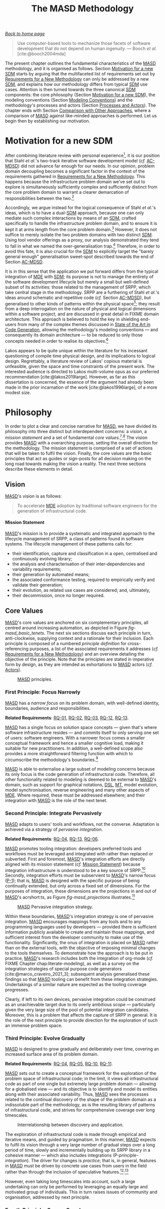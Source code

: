 :properties:
:id: EE673330-E634-3294-54E3-BBE3A4D741BE
:roam_aliases: MASD
:end:
#+title: The MASD Methodology
#+author: Marco Craveiro <marco.craveiro@gmail.com>
#+email: marco.craveiro@gmail.com
#+options: toc:nil date:nil <:nil c:nil todo:nil H:7 ^:{}
#+options: <:nil c:nil todo:nil ^:nil d:nil date:nil author:nil toc:nil html-postamble:nil <:nil H:7 ^:{}
#+cite_export: csl
#+bibliography: ../bibliography.bib

/[[id:11F938FF-2A01-4424-DBE3-16527251E747][Back to home page]]/

#+begin_quote
Use computer-based tools to mechanize those facets of software development that
do not depend on human ingenuity. --- Booch /et al./ [cite:@booch2004mda]
#+end_quote

The present chapter outlines the fundamental characteristics of the [[id:EE673330-E634-3294-54E3-BBE3A4D741BE][MASD]]
methodology, and it is organised as follows. Section [[id:94FA9BC7-AEF5-C874-8CFB-D9A399B03280][Motivation for a new SDM]]
starts by arguing that the multifaceted list of requirements set out by
[[id:8EFC0922-AD38-9514-538B-88C0EF9F730E][Requirements for a New Methodology]] can only be addressed by a new [[id:8E4D171C-1FAE-FA74-0EA3-97F1125B8A2A][SDM]], and
explains how our methodology differs from typical [[id:8E4D171C-1FAE-FA74-0EA3-97F1125B8A2A][SDM]] use cases. Attention is
then turned towards the three canonical [[id:8E4D171C-1FAE-FA74-0EA3-97F1125B8A2A][SDM]] components: the core philosophy
(Section [[id:94FA9BC7-AEF5-C874-8CFB-D9A399B03280][Motivation for a new SDM]]), the modeling conventions (Section [[id:B5C091AD-227A-3E94-A9A3-244E64051FD4][Modeling
Conventions]]) and the methodology's processes and actors (Section [[id:2B373291-9FD5-FAA4-B193-55507FBFCB2E][Processes and
Actors]]). The chapter ends with Section [[id:7AD836E7-CD20-4FD4-6E6B-5C14771A7988][Comparison with Other Approaches]], where a
comparison of [[id:EE673330-E634-3294-54E3-BBE3A4D741BE][MASD]] against like-minded approaches is performed. Let us begin
then by establishing our motivation.

* Motivation for a new SDM
  :properties:
  :id: 94FA9BC7-AEF5-C874-8CFB-D9A399B03280
  :custom_id: ID-94FA9BC7-AEF5-C874-8CFB-D9A399B03280
  :end:

After combining literature review with personal experience[fn:sdm_analysis], it
is our position that Stahl /et al./'s two-track iterative software development
model (/cf./ [[id:AA611197-6A81-98B4-771B-3ADD903003B9][AC-MDSD]]) did not advance far enough for our needs. In our opinion,
problem domain decoupling becomes a significant factor in the context of the
requirements gathered in [[id:8EFC0922-AD38-9514-538B-88C0EF9F730E][Requirements for a New Methodology]]. This happens
because the infrastructure problem domain we've set out to explore is
simultaneously sufficiently complex and sufficiently distinct from the core
problem domain to warrant a clearer demarcation of responsibilities between the
two.[fn:acmdsd_requirements]

[fn:sdm_analysis] The traditional notion of an [[id:8E4D171C-1FAE-FA74-0EA3-97F1125B8A2A][SDM]] was examined in
[cite:@marco_craveiro_2021_2] (Chapter 5), as well as its integration with
model-driven approaches. [cite:@marco_craveiro_2021_1] covers our personal
experiences.

[fn:acmdsd_requirements] /n.b./, we are not attempting to make a general
argument about [[id:AA611197-6A81-98B4-771B-3ADD903003B9][AC-MDSD]]; instead, the discussion is restricted to an application
of [[id:AA611197-6A81-98B4-771B-3ADD903003B9][AC-MDSD]] that targets our specific requirements (/cf./ [[id:8EFC0922-AD38-9514-538B-88C0EF9F730E][Requirements for a New
Methodology]]). Simpler uses need not share this level of complexity, and for
those, this analysis would not be relevant.


Accordingly, we argue instead for the logical consequence of Stahl /et al./'s
ideas, which is to have a dual-[[id:8E4D171C-1FAE-FA74-0EA3-97F1125B8A2A][SDM]] approach, because one can only mediate such
complex interactions by means of an [[id:8E4D171C-1FAE-FA74-0EA3-97F1125B8A2A][SDM]], crafted specifically to handle the
infrastructure problem domain, and to ensure it is kept it at arms length from
the core problem domain.[fn:interactions] However, it does not suffice to merely
isolate the two problem domains with two distinct [[id:8E4D171C-1FAE-FA74-0EA3-97F1125B8A2A][SDM]]. Using tool vendor
offerings as a proxy, our analysis demonstrated they tend to fall in what we
named the over-generalisation trap.[fn:requirements_proxy] Therefore, in order
to avoid this fate, it is also crucial for the [[id:8E4D171C-1FAE-FA74-0EA3-97F1125B8A2A][SDM]] to explicitly target the
"barely general enough" generalisation sweet-spot described towards the end of
Section [[id:AA611197-6A81-98B4-771B-3ADD903003B9][AC-MDSD]].


[fn:interactions] For details of the complex interactions alluded to here,
please see [cite:@marco_craveiro_2021_2] (p. 46-47).

[fn:requirements_proxy] [[id:C29C6088-B396-A404-9183-09FE5AD2D105][MDE]] vendor tooling is deemed to be a good proxy
for the level of complexity of our requirements because they target a
generalised problem domain, in the same fashion as we intend to tackle the
infrastructure problem domain.


It is in this sense that the application we put forward differs from the typical
integration of [[id:C29C6088-B396-A404-9183-09FE5AD2D105][MDE]] with [[id:8E4D171C-1FAE-FA74-0EA3-97F1125B8A2A][SDM]]; its purpose is not to manage the entirety of the
software development lifecycle but merely a small but well-defined subset of its
activities: those related to the management of SRPP, which take central stage in
the methodology. SRPP are a furthering of Stahl /et al./'s ideas around
schematic and repetitive code (/cf./ Section [[id:AA611197-6A81-98B4-771B-3ADD903003B9][AC-MDSD]]), but generalised to other
kinds of patterns within the physical space[fn:lakos_definitions]; they result
from a deep interrogation on the nature of physical and logical dimensions
within a software project, and are discussed in great detail in FIXME domain
architecture. This approach is believed to hold the key in shielding end-users
from many of the complex themes discussed in [[id:6EBDB35D-8892-8964-6D03-393E013B74BA][State of the Art in Code
Generation]], allowing the methodology's modeling conventions --- and consequently
its domain architecture --- to be reduced to only those concepts needed in order
to realise its objectives.[fn:uml_physical]

[fn:lakos_definitions] [[id:EE673330-E634-3294-54E3-BBE3A4D741BE][MASD]] employs the terms /physical/ and /logical/ in the
same manner as put forward by Lakos in his systematic study of development
artefacts in a software system. He states (/emphasis ours/):

#+begin_quote
Developing successful software on a large scale demands a thorough understanding
of two distinct but highly interrelated aspects of design: /logical/ design and
/physical/ design. Logical design, as we will use the term, address all
/functional/ aspects of the software we develop. [...] Physical design [...]
addresses issues surrounding the placement of logical entities, such as classes
and functions, into physical ones, such as files and libraries. /All design has
a physical aspect/. That is because all of the source code that makes up a
typical C++ program resides in files, which are physical. [cite:@lakos2019large]
(p. 44)
#+end_quote

Lakos appears to be quite unique within the literature for his incessant
questioning of compile time physical design, and its implications to logical
design. Regrettably, a literature review of Lakos' copious material is
unfeasible, given the space and time constraints of the present work. The
interested audience is directed to Lakos multi-volume opus as our preferred
recommendation [cite:@lakos2019large]. However, as far as this dissertation is
concerned, the essence of the argument had already been made in the prior
incarnation of the work [cite:@lakos1996large], of a more modest size.

[fn:uml_physical] It may be argued that the UML has long had provisions for a
physical view, distinct from the logical view --- /e.g./,
[cite:@stevens1999using] (p. 155), [cite:@booch1999UserGuide] (p. 343).
Nonetheless, in stark contrast to our intentions, the physical view has often
been relegated to deployment as well as runtime concerns, whereas our focus is
on compile-time artefacts. This disconnect forced [[id:EE673330-E634-3294-54E3-BBE3A4D741BE][MASD]] to turn its gaze towards
Lakos.

The endeavour can now be summarised in a more concrete fashion. [[id:EE673330-E634-3294-54E3-BBE3A4D741BE][MASD]] is a new
[[id:8E4D171C-1FAE-FA74-0EA3-97F1125B8A2A][SDM]] designed to aid in the engineering of software systems by fulfilling the
requirements previously gathered in [[id:8EFC0922-AD38-9514-538B-88C0EF9F730E][Requirements for a New Methodology]]. An [[id:8E4D171C-1FAE-FA74-0EA3-97F1125B8A2A][SDM]]
is needed in order to orchestrate the many complex moving parts into an
organised form of collaboration towards a common, well-established goal. [[id:EE673330-E634-3294-54E3-BBE3A4D741BE][MASD]]
makes use of a well-defined subset of [[id:C29C6088-B396-A404-9183-09FE5AD2D105][MDE]] techniques, and applies them to the
problem domain of infrastructure, striving to attain an adequate level of
generalisation. Significantly, [[id:EE673330-E634-3294-54E3-BBE3A4D741BE][MASD]] has not been designed as a replacement for
the application of [[id:C29C6088-B396-A404-9183-09FE5AD2D105][MDE]] to the core problem domain, but as a complementary
approach with which it can be integrated.

We shall now build upon this motivational framework, and tackle the
philosophical considerations that underpin the methodology.

* Philosophy
  :properties:
  :id: 56A7B12E-71BF-9DC4-A3C3-4CE0E18D468B
  :custom_id: ID-56A7B12E-71BF-9DC4-A3C3-4CE0E18D468B
  :end:

In order to plot a clear and concise narrative for [[id:EE673330-E634-3294-54E3-BBE3A4D741BE][MASD]], we have divided its
philosophy into three distinct but interdependent concerns: a /vision/, a
/mission statement/ and a set of fundamental /core
values/.[fn:vision_literature]^{,}[fn:vision_importance] The vision provides
[[id:EE673330-E634-3294-54E3-BBE3A4D741BE][MASD]] with a overarching purpose, setting the overall direction for the
methodology. The mission statement is comprised of a set of actions that will be
taken to fulfil the vision. Finally, the core values are the basic principles
that act as guides or sign-posts for all decision making on the long road
towards making the vision a reality. The next three sections describe these
elements in detail.

[fn:vision_literature] A literature review on vision and mission statements is
deemed to be beyond the scope of the present work. The interested reader is
directed to Stallworth Williams [cite:@stallworth2008mission] for an accessible
treatment.

[fn:vision_importance] In our opinion, setting out a clear vision and mission
statement for [[id:EE673330-E634-3294-54E3-BBE3A4D741BE][MASD]] is crucial due to the deficit in clarity that surrounds [[id:C29C6088-B396-A404-9183-09FE5AD2D105][MDE]]'s
variants [cite:@marco_craveiro_2021_2] (p. 10).


** Vision
   :properties:
   :id: 09B63698-B090-93D4-A32B-D29EA60861BA
   :custom_id: ID-09B63698-B090-93D4-A32B-D29EA60861BA
   :end:

[[id:EE673330-E634-3294-54E3-BBE3A4D741BE][MASD]]'s vision is as follows:

#+begin_quote
To accelerate [[id:C29C6088-B396-A404-9183-09FE5AD2D105][MDE]] adoption by traditional software engineers for the generation
of infrastructural code.
#+end_quote

**** Mission Statement
     :properties:
     :id: AD972FDE-5EFA-BE64-78DB-A9E6888B2494
     :custom_id: ID-AD972FDE-5EFA-BE64-78DB-A9E6888B2494
     :end:

[[id:EE673330-E634-3294-54E3-BBE3A4D741BE][MASD]]'s mission is to provide a systematic and integrated approach to the
lifecycle management of SRPP, a class of patterns found in software systems. The
lifecycle management of these patterns calls for:

- their identification, capture and classification in a open, centralised and
  continuously evolving library;
- the analysis and characterisation of their inter-dependencies and variability
  requirements;
- their generation by automated means;
- the associated conformance testing, required to empirically verify and
  validate their generation;
- their evolution, as related use cases are considered; and, ultimately,
- their decommission, once no longer required.

** Core Values
   :properties:
   :id: 931D0476-B804-BD84-B36B-D77173D60239
   :custom_id: ID-931D0476-B804-BD84-B36B-D77173D60239
   :end:

[[id:EE673330-E634-3294-54E3-BBE3A4D741BE][MASD]]'s core values are anchored on six complementary principles, all centred
around increasing automation, as depicted in Figure [[fig-masd_basic_tenets]]. The
next six sections discuss each principle in turn, anti-clockwise, supplying
context and a rationale for their inclusion. Each principle is composed of a
numbered /principle definition/ for cross-referencing purposes, a list of the
associated requirements it addresses (/cf./ [[id:8EFC0922-AD38-9514-538B-88C0EF9F730E][Requirements for a New Methodology]])
and an overview detailing the objective of the principle. Note that the
principles are stated in imperative form by design, as they are intended as
exhortations to [[id:EE673330-E634-3294-54E3-BBE3A4D741BE][MASD]] actors (/cf./ [[id:E49032A0-B932-6BB4-AFA3-AD53670C76B0][Actors]]).

#+caption: [[id:EE673330-E634-3294-54E3-BBE3A4D741BE][MASD]] principles.
#+name: fig-masd_basic_tenets
#+attr_latex: :scale 0.35
[[../assets/images/masd_basic_tenets_new.png]]

*** First Principle: Focus Narrowly
    :properties:
    :id: 4A4A244E-438B-F714-CF83-B969F0F987E5
    :custom_id: ID-4A4A244E-438B-F714-CF83-B969F0F987E5
    :roam_aliases: P-1
    :end:

#+name: principle-narrow
#+begin_principle
[[id:EE673330-E634-3294-54E3-BBE3A4D741BE][MASD]] has a /narrow focus/ on its problem domain, with well-defined identity,
boundaries, audience and responsibilities.

*Related Requirements*: [[id:570228FD-A3D0-5C24-350B-651EC203990A][RQ-01]], [[id:7B9439C4-DF6D-15D4-9F23-483CFA520E1C][RQ-02]], [[id:F328F253-223B-45E4-604B-97A93F54DFD3][RQ-03]], [[id:DF8F82C6-36A4-E044-7223-9C701F610F7B][RQ-12]], [[id:5F450D39-B621-A904-816B-7C0B403F8BF8][RQ-13]].
#+end_principle

[[id:EE673330-E634-3294-54E3-BBE3A4D741BE][MASD]] has a single focus on solution space concepts --- given that's
where software infrastructure resides --- and commits itself to only serving one
set of users: software engineers. With a narrower focus comes a smaller
conceptual framework and hence a smaller cognitive load, making it suitable for
new practitioners. In addition, a well-defined scope also provides a more
straightforward filtering function with which to circumscribe the methodology's
boundaries.[fn:special_purpose]

[fn:special_purpose] Besides the lessons learned from [[id:C29C6088-B396-A404-9183-09FE5AD2D105][MDE]], [[id:EE673330-E634-3294-54E3-BBE3A4D741BE][MASD]]'s narrow focus
is also a product of our research into special purpose code generators
[cite:@marco_craveiro_2021_3] (Section 3.1), as well as the incredibly
insightful comments by Clark and Muller regarding the industry's search for a
"shrink-wrapped black-box process" that hides its [[id:C29C6088-B396-A404-9183-09FE5AD2D105][MDE]] internals
[cite:@clark2012exploiting] (/cf./ [[id:0A799746-01F2-8C94-DB6B-68ABEFB4B205][Technical Factors]])


[[id:EE673330-E634-3294-54E3-BBE3A4D741BE][MASD]] is able to externalise a large subset of modeling concerns because its only
focus is the code generation of infrastructural code. Therefore, all other
functionality related to modeling is deemed to be external to [[id:EE673330-E634-3294-54E3-BBE3A4D741BE][MASD]]'s domain,
such as support for graphical notations, [[id:1D15099E-7294-6724-3343-A6C71CB05BF9][DSL]], [[id:707BD590-1E59-56B4-D333-33525E43A78A][MT]], model evolution, model
synchronisation, reverse engineering and many other aspects of [[id:C29C6088-B396-A404-9183-09FE5AD2D105][MDE]]. Where
required, these must be addressed elsewhere; and their integration with [[id:EE673330-E634-3294-54E3-BBE3A4D741BE][MASD]] is
the role of the next tenet.

*** Second Principle: Integrate Pervasively
    :properties:
    :id: F1FAD624-B7B7-1384-CA8B-FB203FB8B468
    :custom_id: ID-F1FAD624-B7B7-1384-CA8B-FB203FB8B468
    :roam_aliases: P-2
    :end:

#+name: principle-integration
#+begin_principle
[[id:EE673330-E634-3294-54E3-BBE3A4D741BE][MASD]] adapts to users' tools and workflows, not the converse. Adaptation is
achieved via a strategy of /pervasive integration/.

*Related Requirements*: [[id:BF919862-66B8-9564-BD2B-50267AB69D7C][RQ-04]], [[id:5F450D39-B621-A904-816B-7C0B403F8BF8][RQ-13]], [[id:1EC48874-83C9-B274-D403-3948B18D8E13][RQ-06]].
#+end_principle

[[id:EE673330-E634-3294-54E3-BBE3A4D741BE][MASD]] promotes tooling integration: developers preferred tools and workflows must
be leveraged and integrated with rather than replaced or subverted. First and
foremost, [[id:EE673330-E634-3294-54E3-BBE3A4D741BE][MASD]]'s integration efforts are directly aligned with its mission
statement (/cf./ [[id:AD972FDE-5EFA-BE64-78DB-A9E6888B2494][Mission Statement]]) because integration infrastructure is
understood to be a key source of SRPP.[fn:belief_justification] Secondly,
integration efforts must be subservient to [[id:EE673330-E634-3294-54E3-BBE3A4D741BE][MASD]]'s narrow focus ([[id:4A4A244E-438B-F714-CF83-B969F0F987E5][P-1]]); that is,
[[id:EE673330-E634-3294-54E3-BBE3A4D741BE][MASD]] is designed with the specific purpose of being continually extended, but
only across a fixed set of dimensions. For the purposes of integration, these
dimensions are the projections in and out of [[id:EE673330-E634-3294-54E3-BBE3A4D741BE][MASD]]'s acrshort:ts, as Figure
[[fig-masd_projections]] illustrates.[fn:projection_ts]

[fn:belief_justification] In other words, much of the machinery required for
integration is believed to be schematic and repetitive in nature. This belief is
justified empirically via the author's two decades of industrial software
development, as well as the experiences in [[id:C29C6088-B396-A404-9183-09FE5AD2D105][MDE]] application
[cite:@marco_craveiro_2021_2].

[fn:projection_ts] See Chapter 4 of [cite:@marco_craveiro_2021_2] (p. 31) for
details on acrfullpl:ts and associated projections.


#+caption: [[id:EE673330-E634-3294-54E3-BBE3A4D741BE][MASD]] Pervasive integration strategy.
#+name: fig-masd_projections
#+attr_latex: :scale 0.3
[[../assets/images/masd_projections.png]]

Within these boundaries, [[id:EE673330-E634-3294-54E3-BBE3A4D741BE][MASD]]'s integration strategy is one of pervasive
integration. [[id:EE673330-E634-3294-54E3-BBE3A4D741BE][MASD]] encourages mappings from any tools and to any programming
languages used by developers --- provided there is sufficient information
publicly available to create and maintain those mappings, and sufficient
interest from the developer community to make use of the functionality.
Significantly, the onus of integration is placed on [[id:EE673330-E634-3294-54E3-BBE3A4D741BE][MASD]] rather than on the
external tools, with the objective of imposing minimal changes to the tools
themselves. To demonstrate how the approach is to be put in practice, [[id:EE673330-E634-3294-54E3-BBE3A4D741BE][MASD]]'s
research includes both the integration of org-mode (/cf./ FIXME Chapter
chap:literate-modeling), as well as a survey on the integration strategies of
special purpose code generators [cite:@marco_craveiro_2021_3]; subsequent
analysis generalised these findings so that [[id:EE673330-E634-3294-54E3-BBE3A4D741BE][MASD]] tooling can benefit from these
integration strategies. Undertakings of a similar nature are expected as the
tooling coverage progresses.

Clearly, if left to its own devices, pervasive integration could be construed as
an unachievable target due to its overly ambitious scope --- particularly given
the very large size of the pool of potential integration candidates. Moreover,
this is a problem that affects the capture of SRPP in general. It is the role of
the next principle to provide direction for the exploration of such an immense
problem space.

*** Third Principle: Evolve Gradually
    :properties:
    :id: E07F2FE3-047F-B294-009B-83E9B5C6F124
    :custom_id: ID-E07F2FE3-047F-B294-009B-83E9B5C6F124
    :roam_aliases: P-3
    :end:

#+name: principle-gradual
#+begin_principle
[[id:EE673330-E634-3294-54E3-BBE3A4D741BE][MASD]] is designed to grow gradually and deliberately over time, covering
an increased surface area of its problem domain.

*Related Requirements*: [[id:BF919862-66B8-9564-BD2B-50267AB69D7C][RQ-04]], [[id:A338D17B-F00B-0124-CE9B-AE2E8E693804][RQ-05]], [[id:CE3A551A-4CE1-CE84-6993-CC580A970F2F][RQ-10]], [[id:4676F4D9-3DD0-DCE4-1DDB-07C632D440FF][RQ-11]].
#+end_principle

[[id:EE673330-E634-3294-54E3-BBE3A4D741BE][MASD]] sets out to create a conceptual framework for the exploration of the
problem space of infrastructural code; in the limit, it views all
infrastructural code as part of one single but extremely large problem domain
--- allowing for a globalised view --- and its objective is to identify and
model its entities along with their associated variability. Thus, [[id:EE673330-E634-3294-54E3-BBE3A4D741BE][MASD]] sees the
processes related to the continual discovery of the shape of the problem domain
as a indissoluble part of the methodology, as is the resulting library of
patterns of infrastructural code, and strives for comprehensive coverage over
long timescales.

#+caption: Interrelationship between discovery and application.
#+name: fig-masd_application_development
#+attr_latex: :scale 0.4
[[../assets/images/masd_application_development.png]]

The exploration of infrastructural code is made through empirical and iterative
means, and guided by pragmatism. In this manner, [[id:EE673330-E634-3294-54E3-BBE3A4D741BE][MASD]] expects to fulfil its
vision through a very large number of gradual steps over a long period of time,
slowly and incrementally building up its SRPP library in a cohesive
manner --- which also includes integrations (P-[[principle-integration]]). The
driver for changes is /practice/; that is, in general, features in [[id:EE673330-E634-3294-54E3-BBE3A4D741BE][MASD]] must be
driven by concrete use cases from users in the field rather than through the
inclusion of speculative
features.[fn:masd-reference-implementation]^{,}[fn:too-many-features]

[fn:masd-reference-implementation] Nonetheless, there is a significant caveat:
[[id:EE673330-E634-3294-54E3-BBE3A4D741BE][MASD]]'s reference implementation is a key end-user of the methodology, meaning
that features will be specifically added for this purpose, even if they have no
external use cases.

[fn:too-many-features] [[id:3310548C-2A30-0FA4-71F3-6E31EB98D498][The State of MDE Adoption]] alluded to the challenges posed
by making "too many" features available to end users. For a more specific
example of the dangers in adding speculative features to [[id:C29C6088-B396-A404-9183-09FE5AD2D105][MDE]] tooling, see our
own experience report [cite:@marco_craveiro_2021_1] (Section 6.3).


However, even taking long timescales into account, such a large undertaking can
only be performed by leveraging an equally large and motivated group of
individuals. This in turn raises issues of community and organisation, addressed
by next principle.

*** Fourth Principle: Govern Openly
    :properties:
    :id: 6913901E-B345-2334-8B8B-7802BE1265C8
    :custom_id: ID-6913901E-B345-2334-8B8B-7802BE1265C8
    :roam_aliases: P-4
    :end:

#+name: principle-governance
#+begin_principle
[[id:EE673330-E634-3294-54E3-BBE3A4D741BE][MASD]] promotes an open governance model because a thriving community is a
necessary condition to fulfil its vision.

*Related Requirements*: [[id:A338D17B-F00B-0124-CE9B-AE2E8E693804][RQ-05]], [[id:9989CB52-6283-1E04-BBDB-B53D57DBDD44][RQ-07]], [[id:0B2736E7-8886-4974-3D43-98C66612DF73][RQ-14]].
#+end_principle

Whilst all work on [[id:EE673330-E634-3294-54E3-BBE3A4D741BE][MASD]] thus far was performed by the dissertation's author,
careful consideration has been given to creating a governance model that will
allow external parties to contribute.[fn:governance] These contributions are
viewed as an essential ingredient for the fulfilment of the methodology's vision
(/cf./ Section [[id:09B63698-B090-93D4-A32B-D29EA60861BA][Vision]]), because, from a end-user perspective, [[id:EE673330-E634-3294-54E3-BBE3A4D741BE][MASD]]'s usefulness
is closely related to the breadth and depth of its SRPP pattern library, and the
library can only grow if the methodology is pitted against the full breadth and
depth of its target problem domain.

[fn:governance] Availing themselves of Renz's ideas on the matter
[cite:@renz2007project], Capra /et al./ define governance in this context as
follows: "The governance of software projects is defined as the complex process
that is responsible for the control of project scope, progress, and continuous
commitment of developers. Governance is recognized to have a key role in
enabling software project success [...]." [cite:@&capra2008empirical]


These lofty aspirations are not without precedent. [[id:C29C6088-B396-A404-9183-09FE5AD2D105][MDE]] has a long-standing
experience with FOSS development in leading projects such as
acrshort:emf [cite:@steinberg2008emf], acrfull:gme [cite:@davis2003gme] and many
others; in the most successful cases, the approach has yielded several positive
results such as a growing and diverse community as well as source code reuse ---
characteristics which we seek to emulate.

Benefiting from their experience, we thought important to structure [[id:EE673330-E634-3294-54E3-BBE3A4D741BE][MASD]] in a
fashion similar to a FOSS project, in anticipation of its expected
future.[fn:foss_development] Once chosen, the governance model had implications
on actors and processes, so that we could mirror more closely the structures
typically found in FOSS --- /i.e./ roles such as /maintainer/,
/contributor/, /end-user/ and so forth can be directly mapped to [[id:EE673330-E634-3294-54E3-BBE3A4D741BE][MASD]]'s actors
and processes defined in Section [[id:2B373291-9FD5-FAA4-B193-55507FBFCB2E][Processes and Actors]].

[fn:foss_development] A review of the available literature was carried out
before embarking in this direction, but it is deemed to lay outside the scope of
the dissertation. For those interested, we relied mainly on Crowston /et al./'s
comprehensive survey of the literature on FOSS development, spanning
over 135 published empirical studies and including both quantitative and
qualitative methods [cite:@crowston2012free]. The review highlighted several
points of interest, but the findings most relevant to the present work relate to
the different roles in FOSS projects. Once these were identified, Lee
and Cole's analysis was used to attain an increased understanding of their
properties [cite:@lee2003firm].


A plurality of voices has benefits but is not without its hazards, requiring
careful orchestration to ensure all involved pull in the same direction.
Therefore, in addition to P-[[principle-narrow]], we also set a clear stance on the
use of standards, as the next principle will demonstrate.

*** Fifth Principle: Standardise Judiciously
    :properties:
    :id: 6B23A878-E8BF-A144-453B-0A19310D24A2
    :custom_id: ID-6B23A878-E8BF-A144-453B-0A19310D24A2
    :roam_aliases: P-5
    :end:

#+name: principle-standard
#+begin_principle
[[id:EE673330-E634-3294-54E3-BBE3A4D741BE][MASD]] employs /de facto/ standardisation at its core to promote
agility, and /de jure/ standardisation at the edges to ensure
stability.

*Related Requirements*: [[id:570228FD-A3D0-5C24-350B-651EC203990A][RQ-01]], [[id:7B9439C4-DF6D-15D4-9F23-483CFA520E1C][RQ-02]], [[id:BF919862-66B8-9564-BD2B-50267AB69D7C][RQ-04]], [[id:4676F4D9-3DD0-DCE4-1DDB-07C632D440FF][RQ-11]].
#+end_principle

After reflecting on the [[id:33796FA9-609B-0F64-C0F3-F4F04B844C10][MDA]] experience with international standards (/cf./ [[id:33796FA9-609B-0F64-C0F3-F4F04B844C10][Model
Driven Architecture]]), we decided to limit the use of /de jure/ standards in [[id:EE673330-E634-3294-54E3-BBE3A4D741BE][MASD]]
to projections in and out of [[id:EE673330-E634-3294-54E3-BBE3A4D741BE][MASD]]'s [[id:8077C481-01C0-4384-1AA3-5DA290362463][TS]] ([[id:F1FAD624-B7B7-1384-CA8B-FB203FB8B468][P-2]]), as that is where we see them
adding most value. Projections from and to the outside world are expected to
remain stable, and are aligned to the target of the projection, so it makes
sense to use well-known standards where those are available. Conversely, [[id:EE673330-E634-3294-54E3-BBE3A4D741BE][MASD]]'s
core shall be restricted to /de facto/ standards because, there, empiricism and
agility are deemed more important than stability.

Within the core, /de facto/ standards are based on two pillars: this
dissertation, as the basis for the definition of the methodology in a future
document called the acrfull:mss; and the acrfull:mri (/cf./ FIXME Chapter
chap-mri) as the single source of truth of everything else --- tooling
interfaces, the SRPP library of patterns and associated variability, and the
like. The duality is justified as follows. In order to remain relevant to its
users, the acrshort:mri is expected to undergo constant change ([[id:E07F2FE3-047F-B294-009B-83E9B5C6F124][P-3]]), making it
a good candidate for an Agile process [cite:@beck2001manifesto].

On the other hand, the [[id:8E4D171C-1FAE-FA74-0EA3-97F1125B8A2A][SDM]] itself is expected to experience only minor
revisions, reconcilable with the vision and principles here put forward. This
does not mean the acrshort:mss is frozen; change is strongly encouraged in [[id:EE673330-E634-3294-54E3-BBE3A4D741BE][MASD]]
and the philosophy is itself liable to change just as much as any other of its
components --- provided there is sufficient justification. However, it is
important to understand that, by design, the identity of [[id:EE673330-E634-3294-54E3-BBE3A4D741BE][MASD]] is deeply embedded
within its philosophy. Therefore, we anticipate it to change in a small and
incremental manner, maintaining a similar direction to what has been proposed by
this document --- or else for a completely new (and distinct) [[id:8E4D171C-1FAE-FA74-0EA3-97F1125B8A2A][SDM]] to be put
forward in its place.

This multi-layered approach with regards to standards is designed to provide an
adequate support for the speed of change of each of these aspects, in order to
better serve the target audience. That said, the target audience is
multi-layered as well, and thus demands support for distinct levels of usage.
And that is the role of the next and final principle.

*** Sixth Principle: Assist and Guide
    :properties:
    :id: 1B7D33C3-6BE7-9854-B233-C99DD4341C4A
    :custom_id: ID-1B23A878-E8BF-A144-453B-0A19310D24A2
    :roam_aliases: P-6
    :end:

#+name: principle-assistance
#+begin_principle
[[id:EE673330-E634-3294-54E3-BBE3A4D741BE][MASD]]'s role is to /continually assist/ its end users in choosing the appropriate
level of automation for their projects.

*Related Requirements*: [[id:1EC48874-83C9-B274-D403-3948B18D8E13][RQ-06]], [[id:ABE6F956-F44E-9874-6823-556FF007CE4D][RQ-08]], [[id:F6E37D65-F879-8694-2EBB-5D55148BA63C][RQ-09]], [[id:CE3A551A-4CE1-CE84-6993-CC580A970F2F][RQ-10]], [[id:DEEB98C0-FF5A-75D4-98E3-94DD4EFAFF2D][RQ-16]].
#+end_principle

[[id:EE673330-E634-3294-54E3-BBE3A4D741BE][MASD]] is designed from the ground up to support both top-down and bottom-up
approaches, and is focused on identifying a set of levels of usage that mirror
the behaviour uncovered from adoption literature and personal experience. As a
result, instead of enforcing a model-driven view of software engineering, [[id:EE673330-E634-3294-54E3-BBE3A4D741BE][MASD]]
views the use of automation in the development of a software system as a
spectrum of possibilities (Figure [[fig-masd_automation_spectrum]]), ranging from no
automation to the automated generation of all infrastructural code, as the full
[[id:EE673330-E634-3294-54E3-BBE3A4D741BE][MASD]] vision is eventually realised.[fn:variability_continuum] All points in the
spectrum are equally valid and a system may be composed of an heterogeneous mix
of automation approaches, both from within and outside of [[id:EE673330-E634-3294-54E3-BBE3A4D741BE][MASD]] --- though
hopefully orchestrated via its strategy of pervasive integration ([[id:F1FAD624-B7B7-1384-CA8B-FB203FB8B468][P-2]]).

[fn:variability_continuum] The [[id:EE673330-E634-3294-54E3-BBE3A4D741BE][MASD]] automation spectrum is inspired on Groher
and Völter's's analysis of variability and their modeling of it as a continuum
[cite:@groher2007expressing]. Figure [[fig-masd_automation_spectrum]] in particular
is our take on their idea of the "Expressive power of DSLs" as a spectrum of
possibilities. The automation gradient was inspired on Bosch /et al./'s work on
variability [cite:@bosch2001variability].


#+caption: The automation spectrum and the automation gradient.
#+name: fig-masd_automation_spectrum
#+attr_latex: :scale 0.3
[[../assets/images/masd_automation_spectrum.png]]

[[id:EE673330-E634-3294-54E3-BBE3A4D741BE][MASD]] aims to empower its practitioners in determining the adequate level of
automation for a given context, as a function of their prior experience. Over
time, as they master methodology and tooling, practitioners are expected --- but
not forced --- to progressively climb the automation gradient, though always
remaining within the narrow confines of an [[id:AA611197-6A81-98B4-771B-3ADD903003B9][AC-MDSD]] approach. Crucially, [[id:EE673330-E634-3294-54E3-BBE3A4D741BE][MASD]]
does not promote the use of automation as a uniquely positive development
regardless of context, but rather views it as a set of engineering trade-offs
that must be made during the software development process. Though /assisted/ by
the methodology, it is ultimately the practitioner's responsibility to make
those trade-offs.[fn:assisted] [[id:EE673330-E634-3294-54E3-BBE3A4D741BE][MASD]] views software engineering not as driven by
modeling but by the manual writing of code; modeling is considered a subsidiary
activity that can be of assistance to the development process in distinct but
well-defined capacities, within the scope of infrastructural
code.[fn:masd_mde_differences]

[fn:masd_mde_differences] At this juncture, one can begin to see the key
differences between [[id:EE673330-E634-3294-54E3-BBE3A4D741BE][MASD]] and model-driven methodologies emerging, and it is
certainly a topic worthy of further elaboration; it is addressed at the end of
the chapter (/cf./ [[id:7AD836E7-CD20-4FD4-6E6B-5C14771A7988][Comparison with Other Approaches]]).

[fn:assisted] Hence why the adjective /assisted/ was chosen, as opposed to the
more traditional choices such as /oriented/, /driven/, /based/ and the like, as
touched upon in [cite:@marco_craveiro_2021_2] (p. 10, note 5).


And it is with this message of end-user focus that we conclude our incursion
through [[id:EE673330-E634-3294-54E3-BBE3A4D741BE][MASD]]'s philosophy. It's also worthwhile noting that the methodology's
philosophy has had far reaching implications to all the work carried out; for
one, it was instrumental in shaping [[id:EE673330-E634-3294-54E3-BBE3A4D741BE][MASD]]'s modeling language and other related
aspects of its domain architecture. And it is to these we shall turn our
attentions to next.

** Modeling Conventions
   :properties:
   :id: B5C091AD-227A-3E94-A9A3-244E64051FD4
   :custom_id: ID-B5C091AD-227A-3E94-A9A3-244E64051FD4
   :end:

The second aspect of an [[id:8E4D171C-1FAE-FA74-0EA3-97F1125B8A2A][SDM]] are its conventions with regards to modeling. In our
view, the notion carries additional weight within [[id:C29C6088-B396-A404-9183-09FE5AD2D105][MDE]] application, because
modeling conventions manifest themselves as a modeling language, and the
modeling language is but one component of the domain architecture. All
components of the domain architecture must be designed to work in concert and
cannot be understood in isolation, leading us to defer their wholesale
exposition to FIXME Chapter chap:domain-architecture. Therefore, the present
section is tasked exclusively with painting the backdrop with which to
understand the domain architecture --- /i.e./, elucidating the conventions and
motivation in the [[id:EE673330-E634-3294-54E3-BBE3A4D741BE][MASD]]'s modeling landscape. And it is here that DDD, as
championed by Evans [cite:@evans2004domaindriven], takes central stage.

Though making selective use of the approach, [[id:EE673330-E634-3294-54E3-BBE3A4D741BE][MASD]] was nonetheless greatly
influenced by DDD, particularly with regards to modeling conventions. A clear
example is [[id:EE673330-E634-3294-54E3-BBE3A4D741BE][MASD]]'s ubiquitous language[fn:ubiquitous_language]: it is explicitly
composed of both an informal model and a formal model, as depicted in Figure
[[fig-masd_modeling_language]], and we view it as a significant statement of intent
with regards to the limits of a formal modeling approach. As does Evans, we do
not believe it is possible --- or even desirable --- to express all entities in
[[id:EE673330-E634-3294-54E3-BBE3A4D741BE][MASD]]'s problem domain formally. Furthermore, when an entity is captured
formally, effort must be made to ensure only those aspects needed to recreate
the associated SRPP are modeled. That is, [[id:EE673330-E634-3294-54E3-BBE3A4D741BE][MASD]] seeks to keep the footprint of
the formal model as small as possible because, from experience, we have found
its maintenance to be costly [cite:@marco_craveiro_2021_2]. Since the formal
model does not tell the whole story, the informal model is then responsible for
weaving an all-encompassing narrative that imbues entities with meaning.

[fn:ubiquitous_language] Evans states (/capitalisation his/):

#+begin_quote
The vocabulary of that UBIQUITOUS LANGUAGE includes the names of classes and
prominent operations. The LANGUAGE includes terms to discuss rules that have
been made explicit in the model. It is supplemented with terms from high-level
organising principles imposed on the model [...]. Finally, this language is
enriched with the names of patterns the team commonly applies to the domain
model. [cite:@evans2004domaindriven] (p. 23)
#+end_quote


#+caption: [[id:EE673330-E634-3294-54E3-BBE3A4D741BE][MASD]] modeling language.
#+name: fig-masd_modeling_language
#+attr_latex: :scale 0.3
[[../assets/images/masd_modeling_language.png]]

That said, the [[id:EE673330-E634-3294-54E3-BBE3A4D741BE][MASD]] modeling landscape is somewhat convoluted at present; due to
this, its distinct moving parts and their relationships are perhaps best
explained from a high vantage viewpoint.[fn:conventions_order] Figure
[[fig-masd_components]] provides a birds-eye view of the top-level components and
their associations, which we shall now describe. As mentioned previously (/cf./
[[id:6B23A878-E8BF-A144-453B-0A19310D24A2][P-5]]), the acrshort:mss is a subset of the present document, containing only the
aspects relevant to the [[id:EE673330-E634-3294-54E3-BBE3A4D741BE][MASD]] [[id:8E4D171C-1FAE-FA74-0EA3-97F1125B8A2A][SDM]]. The acrshort:mri (/cf./ FIXME Chapter
#chap-mri) is a software product family composed of several software products: a
code generator and a set of reference products --- at present, one per supported
[[id:8077C481-01C0-4384-1AA3-5DA290362463][TS]]. There is only one implementation of the code generator, called /Dogen/ and
described in FIXME Section mri-dogen. The formal model is specified and
implemented within the code generator and it is used to document and generate
the code generator itself, as well as for testing its functionality. The
reference products (/cf./ FIXME Section mri-rm) also serve a dual purpose, being
used for both conformance testing as well as canonical instances of the domain
architecture for demonstrative purposes. Finally, the informal model is
scattered across the acrshort:mss and the acrshort:mri --- in particular, the
developer documentation included in the code generator's source code repository.

[fn:conventions_order] Brining order to this complex picture will be
part of our future work.


#+caption[[[id:EE673330-E634-3294-54E3-BBE3A4D741BE][MASD]] top-level components]: acrshortpl:masd top-level components.
#+name: fig-masd_components
#+attr_latex: :scale 0.3
[[../assets/images/masd_components.png]]

Given this context, it should by now be clear that [[id:EE673330-E634-3294-54E3-BBE3A4D741BE][MASD]] views the determination
of its modeling conventions as a dynamic process. Consequently, the manner in
which the domain is explored is of key importance to the methodology, as are
those responsible for performing the exploration; and it is to them we shall
turn to in the next section.

** Processes and Actors
   :properties:
   :id: 2B373291-9FD5-FAA4-B193-55507FBFCB2E
   :custom_id: ID-2B373291-9FD5-FAA4-B193-55507FBFCB2E
   :end:

The third and final component of [[id:EE673330-E634-3294-54E3-BBE3A4D741BE][MASD]] as an [[id:8E4D171C-1FAE-FA74-0EA3-97F1125B8A2A][SDM]] are its processes and associated
actors. Accordingly, both the application of [[id:EE673330-E634-3294-54E3-BBE3A4D741BE][MASD]] as well as its internal
development are governed by well-defined processes and their corresponding
actors playing well-defined roles. This section provides an overview of both
actors (Section [[id:E49032A0-B932-6BB4-AFA3-AD53670C76B0][Actors]]) and processes (Section [[id:0AECB82C-4816-F9D4-BFC3-99D9279D3B78][Processes]]), linking them back to
the concepts defined thus far.

*** Actors
    :properties:
    :id: E49032A0-B932-6BB4-AFA3-AD53670C76B0
    :custom_id: ID-E49032A0-B932-6BB4-AFA3-AD53670C76B0
    :end:

Within [[id:EE673330-E634-3294-54E3-BBE3A4D741BE][MASD]], there are three distinct personas with different
responsibilities: the /maintainer/, the /developer/ and the
/user/.[fn:user_prefix] These represent the canonical roles available in
[[id:EE673330-E634-3294-54E3-BBE3A4D741BE][MASD]] software development. The next three sections shed light on these
actors.

[fn:user_prefix] To avoid conflating these names with the more general usage of
the terms in a FOSS context, we have henceforth prefixed them with [[id:EE673330-E634-3294-54E3-BBE3A4D741BE][MASD]] (/e.g./,
the /[[id:EE673330-E634-3294-54E3-BBE3A4D741BE][MASD]] maintainer/).


**** MASD Maintainer
     :properties:
     :id: 3D626F2E-B8B4-9344-127B-098103B91A26
     :custom_id: ID-3D626F2E-B8B4-9344-127B-098103B91A26
     :end:

The [[id:EE673330-E634-3294-54E3-BBE3A4D741BE][MASD]] Maintainer is the gatekeeper of the acrshort:mss and the acrshort:mri.
Its role is to review change requests, often made as pull requests to the
desired component, ensuring they are consistent with the methodology's
philosophy (/cf./ Section [[id:56A7B12E-71BF-9DC4-A3C3-4CE0E18D468B][Philosophy]]) and fit the acrshort:mri codebase. All
changes that impact the acrshort:mri must have a set of tests that specify and
validate empirically the new behaviours, in order to be considered for
inclusion; they must therefore update all relevant reference products. Once the
changes have been reviewed and approved, the [[id:EE673330-E634-3294-54E3-BBE3A4D741BE][MASD]] Maintainer is responsible for
merging them and releasing new versions of the affected components.

#+caption: Use case diagram for [[id:EE673330-E634-3294-54E3-BBE3A4D741BE][MASD]] Maintainer.
#+name: fig-maint_uc
#+attr_latex: :scale 0.3
[[../assets/images/masd_maintainer_use_case.png]]

Since [[id:EE673330-E634-3294-54E3-BBE3A4D741BE][MASD]] is continuously evolving, the management of backwards and forwards
compatibility is a significant challenge for the [[id:EE673330-E634-3294-54E3-BBE3A4D741BE][MASD]] Maintainer. In general,
maintaining compatibility should be the main priority, unless there are explicit
technical reasons not to do so. In cases where compatibility must be broken, the
[[id:EE673330-E634-3294-54E3-BBE3A4D741BE][MASD]] Maintainer will communicate the change to its users by means of semantic
versioning [cite:@preston2013semantic], supplying detailed examples on how to
update legacy models to the newest version.[fn:legacy_versioning] The reference
products are used for this purpose, demonstrating the before and after states.

[fn:legacy_versioning] Stahl /et al./ suggest avoiding this problem altogether
by always maintaining backwards compatibility: "The DSL typically continues to
be developed in the course of one (or more) projects. The knowledge and
understanding of the domain grows and deepens, so the DSL will thus be extended.
To make life simpler, one must make sure that the DSL remains
backwards-compatible during its evolution." However, this approach limits the
evolution of the [[id:1D15099E-7294-6724-3343-A6C71CB05BF9][DSL]] so [[id:EE673330-E634-3294-54E3-BBE3A4D741BE][MASD]] forfeits it. Nevertheless,
breaking compatibility should be seen as the alternative of last resort.


**** MASD Developer
     :properties:
     :id: 2FA6355B-857F-B814-DE2B-0310BDBFBB08
     :custom_id: ID-2FA6355B-857F-B814-DE2B-0310BDBFBB08
     :end:

The [[id:EE673330-E634-3294-54E3-BBE3A4D741BE][MASD]] Developer is responsible for creating change requests for the
acrshort:mss and the acrshort:mri, in response to demands for new features or
fixes to existing features. The [[id:EE673330-E634-3294-54E3-BBE3A4D741BE][MASD]] Developer is expected to be
familiar with state of the art approaches in [[id:C29C6088-B396-A404-9183-09FE5AD2D105][MDE]] as well as
[[id:EE673330-E634-3294-54E3-BBE3A4D741BE][MASD]] itself, and to use those selectively, in accordance with the
[[id:EE673330-E634-3294-54E3-BBE3A4D741BE][MASD]] vision.

#+caption: Use case diagram for [[id:EE673330-E634-3294-54E3-BBE3A4D741BE][MASD]] Developer.
#+name: fig-dev_uc
#+attr_latex: :scale 0.3
[[../assets/images/masd_developer_use_case.png]]

As an example, the [[id:EE673330-E634-3294-54E3-BBE3A4D741BE][MASD]] Developer can create mappings for new platforms, add new
injectors or extend existing ones with new functionality, add new modeling
elements to the [[id:EE673330-E634-3294-54E3-BBE3A4D741BE][MASD]] metamodels, target new [[id:8077C481-01C0-4384-1AA3-5DA290362463][TS]] or augment the features on the
already supported [[id:8077C481-01C0-4384-1AA3-5DA290362463][TS]] and so forth. All changes must be submitted and reviewed by
the [[id:EE673330-E634-3294-54E3-BBE3A4D741BE][MASD]] Maintainer.

**** MASD User
     :properties:
     :id: BB04D9A8-6B3F-C534-A38B-4E4534562488
     :custom_id: ID-BB04D9A8-6B3F-C534-A38B-4E4534562488
     :end:

As a consumer of the [[id:EE673330-E634-3294-54E3-BBE3A4D741BE][MASD]] methodology, the [[id:EE673330-E634-3294-54E3-BBE3A4D741BE][MASD]] User is a
traditional software developer who applies [[id:EE673330-E634-3294-54E3-BBE3A4D741BE][MASD]] to the development of a
software system. The typical use cases for the [[id:EE673330-E634-3294-54E3-BBE3A4D741BE][MASD]] User is to create
new models and to transform them into code. However, as [[id:EE673330-E634-3294-54E3-BBE3A4D741BE][MASD]] is
continuously evolving, users are also encouraged to identify limitations and
opportunities to extend it.

#+caption: Use case diagram for [[id:EE673330-E634-3294-54E3-BBE3A4D741BE][MASD]] User.
#+name: fig-user_uc
#+attr_latex: :scale 0.3
[[../assets/images/masd_user_use_case.png]]

[[id:EE673330-E634-3294-54E3-BBE3A4D741BE][MASD]] Users communicate their requests for new features to [[id:EE673330-E634-3294-54E3-BBE3A4D741BE][MASD]] Developers, who
are then responsible for its development. Change requests must include a
acrfull:mwe demonstrating the proposed change. The acrshort:mwe is used as a
target for the reference products and will form the basis of the conformance
tests used to ensure the new change was implemented correctly. The acrshort:mwe
will make its way into the code base via the appropriate processes, as described
in the next section.

*** Processes
    :properties:
    :id: 0AECB82C-4816-F9D4-BFC3-99D9279D3B78
    :custom_id: ID-0AECB82C-4816-F9D4-BFC3-99D9279D3B78
    :end:

There are three processes within [[id:EE673330-E634-3294-54E3-BBE3A4D741BE][MASD]] catering for both the internal development
of the methodology as well as its application: the /acrshort:mri Development
Process/ (Section [[id:A85E515C-6004-AAB4-6BF3-D6E9D4953191][MRI Development Process]]), the /acrshort:mss Development
Process/ (Section [[id:83E60DE2-2C2B-F754-6763-37D8ABB9FE09][MSS Development Process]]) and the /[[id:EE673330-E634-3294-54E3-BBE3A4D741BE][MASD]] Application Process/
(Section [[id:669F44F7-8448-F8F4-EF73-F61A1BC4C1D3][MASD Application Process]]). All these processes are then combined under
the /[[id:EE673330-E634-3294-54E3-BBE3A4D741BE][MASD]] Composite Process/ (Section [[id:9998EC01-7A14-4D84-97EB-8880BFF1E579][MASD Composite Process]]). The next four
sections describe these processes in more detail.

**** MRI Development Process
     :properties:
     :id: A85E515C-6004-AAB4-6BF3-D6E9D4953191
     :custom_id: ID-A85E515C-6004-AAB4-6BF3-D6E9D4953191
     :end:

The acrshort:mri is a dynamic software product family whose evolution takes
place via the /acrshort:mri Development Process/. A simplified version of the
process is shown on Figure [[fig-dev_process]]. [[id:EE673330-E634-3294-54E3-BBE3A4D741BE][MASD]] Users and [[id:EE673330-E634-3294-54E3-BBE3A4D741BE][MASD]] Developers are
responsible for identifying patterns in source code deemed to be SRPP. The
identification process must include a distilling of the schematic and repetitive
structure into a acrshort:mwe so that the fundamental characteristics of the
pattern can be isolated from irrelevant content. If the isolated patterns are
not yet covered by the acrshort:mri, [[id:EE673330-E634-3294-54E3-BBE3A4D741BE][MASD]] Developers act according to
Test-Driven practices and start by updating the impacted reference products to
match the desired result.

#+caption: acrshort:mri Development Process.
#+name: fig-dev_process
#+attr_latex: :scale 0.3
[[../assets/images/masd_development_process.png]]

[[id:EE673330-E634-3294-54E3-BBE3A4D741BE][MASD]] Developers then attempt the automated generation of the reference products,
which now incorporate the acrshort:mwe, by making changes to the acrshort:mri
until all tests pass. Often, the code generation of the requested changes forces
a cascading set of modifications across the acrshort:mri metamodels, in order to
reflect the introduction of the new feature throughout the stack. However,
simpler cases may be able to make use of the existing infrastructure.

Once the acrshort:mwe has been successfully reproduced and both [[id:EE673330-E634-3294-54E3-BBE3A4D741BE][MASD]] User and
[[id:EE673330-E634-3294-54E3-BBE3A4D741BE][MASD]] Developer are in agreement with how the feature has been implemented ---
/e.g./ configuration settings, impact on existing features, and so on --- the
changes are then proposed to the [[id:EE673330-E634-3294-54E3-BBE3A4D741BE][MASD]] Maintainer as a change request to the
affected acrshort:mri repositories. The [[id:EE673330-E634-3294-54E3-BBE3A4D741BE][MASD]] Maintainer reviews and validates
the changes and, once approved, publishes the new versions of the impacted
software products. Via this process, the acrshort:mri is expected to evolve and
grow over time, eventually providing a rich SRPP library of out of the box.

**** MSS Development Process
     :properties:
     :id: 83E60DE2-2C2B-F754-6763-37D8ABB9FE09
     :custom_id: ID-83E60DE2-2C2B-F754-6763-37D8ABB9FE09
     :end:

As described in Section [[id:A338D17B-F00B-0124-CE9B-AE2E8E693804][RQ-05]], changes to the acrshort:mss are expected to be
few and far between. Nonetheless, for completeness, a process catering for these
changes is provided --- as illustrated by figure
[[fig-masd_mss_development_process]]. Once a shortcoming to the [[id:EE673330-E634-3294-54E3-BBE3A4D741BE][MASD]] methodology is
located and discussed with the [[id:EE673330-E634-3294-54E3-BBE3A4D741BE][MASD]] Maintainer, the instigator of the change is
expected to create a patch to the acrshort:mss as a change request. The [[id:EE673330-E634-3294-54E3-BBE3A4D741BE][MASD]]
Maintainer will then apply the change and release a new version of the
acrshort:mss.

#+captionp[acrshort:mss Development Process]: acrshort:mss Development Process.
#+name: fig-masd_mss_development_process
#+attr_latex: :scale 0.3
[[../assets/images/masd_mss_development_process.png]]

**** MASD Application Process
     :properties:
     :id: 669F44F7-8448-F8F4-EF73-F61A1BC4C1D3
     :custom_id: ID-669F44F7-8448-F8F4-EF73-F61A1BC4C1D3
     :end:

[[id:EE673330-E634-3294-54E3-BBE3A4D741BE][MASD]] Users apply the methodology in the development of software systems by using
the acrshort:mri to generate code for their system. Before they can do so, they
must first settle on the appropriate injector to use --- /e.g./ acrshort:ide or
preferred modeling tool support if those injectors are available in [[id:EE673330-E634-3294-54E3-BBE3A4D741BE][MASD]], or
otherwise a simpler format such as JSON --- and on a [[id:EE673330-E634-3294-54E3-BBE3A4D741BE][MASD]] /application level/.
The application level will determine how much [[id:EE673330-E634-3294-54E3-BBE3A4D741BE][MASD]] will influence the
development process, via P-[[principle-assistance]]. There are four levels of
application, with an increasing level of dependency in [[id:EE673330-E634-3294-54E3-BBE3A4D741BE][MASD]]:

- *Level 0: Stub and Skeleton Generation*. The acrshort:mri is used as a one-off
  generator to create stubs for methods, skeletons for classes and the like.
  Once the code is generated, it must be manually maintained.
- *Level 1: Artefact Generation*. The acrshort:mri acts like a special purpose
  code generator [cite:@marco_craveiro_2021_3], albeit with a potentially wider
  remit given the feature set of [[id:EE673330-E634-3294-54E3-BBE3A4D741BE][MASD]] (/cf./ FIXME Chapter
  chap:domain-architecture). The project structure, integration of generated
  artefacts and other development decisions are unaffected by [[id:EE673330-E634-3294-54E3-BBE3A4D741BE][MASD]].
- *Level 2: Component Generation*. [[id:EE673330-E634-3294-54E3-BBE3A4D741BE][MASD]] is used to model and generate one or
  more components in a larger system, such as a library or an executable. The
  component follows the [[id:EE673330-E634-3294-54E3-BBE3A4D741BE][MASD]] component directory structure layout and may use
  [[id:EE673330-E634-3294-54E3-BBE3A4D741BE][MASD]] generated build files. However, the remaining system remains unaffected.
- *Level 3: Product Generation*. [[id:EE673330-E634-3294-54E3-BBE3A4D741BE][MASD]] is used to model and generate an entire
  product --- /i.e./ a complete software system, composed of executables and
  libraries. In this case, all (or most) components that make up a product are
  modeled and generated using [[id:EE673330-E634-3294-54E3-BBE3A4D741BE][MASD]], with the user writing code to implement
  problem space specific behaviour. The product follows all of [[id:EE673330-E634-3294-54E3-BBE3A4D741BE][MASD]]'s
  conventions, including its product directory structure layout.
- *Level 4: Product Line Generation*. [[id:EE673330-E634-3294-54E3-BBE3A4D741BE][MASD]] is used to model and generate a
  family of related products.

Typically, new [[id:EE673330-E634-3294-54E3-BBE3A4D741BE][MASD]] Users start at /Level 0/ and explore the methodology
incrementally --- use more features, model different types of elements, /etc./
Over time, as they gain experience, they are expected (but not required) to
progress towards /Level 4/. Experienced [[id:EE673330-E634-3294-54E3-BBE3A4D741BE][MASD]] Users may then decide that [[id:EE673330-E634-3294-54E3-BBE3A4D741BE][MASD]] is
too limiting for them and move to a more traditional [[id:C29C6088-B396-A404-9183-09FE5AD2D105][MDE]] modelware stack, or
work on integrating existing [[id:C29C6088-B396-A404-9183-09FE5AD2D105][MDE]] tooling with [[id:EE673330-E634-3294-54E3-BBE3A4D741BE][MASD]].

Once the level of application has been decided upon, the process of application
itself is straightforward, as Figure [[fig-app_process]] depicts. It works as
follows: [[id:EE673330-E634-3294-54E3-BBE3A4D741BE][MASD]] Users identify the elements to model and the features that are of
interest. If those features are already available in [[id:EE673330-E634-3294-54E3-BBE3A4D741BE][MASD]] --- as implemented by
the acrshort:mri, and explored in more detail in FIXME Chapter
chap:domain-architecture --- users can freely create their models, generate code
and consume the generated code from handcrafted artefacts. As with most
development today, the process is an iterative one, with identification and
modeling progressing side-by-side with traditional programming. If the required
features are not available, the [[id:EE673330-E634-3294-54E3-BBE3A4D741BE][MASD]] User is encouraged to report it via the
acrshort:mri Development Process (/cf./ Section [[id:A85E515C-6004-AAB4-6BF3-D6E9D4953191][MRI Development Process]]).

#+caption[[[id:EE673330-E634-3294-54E3-BBE3A4D741BE][MASD]] Application process]: [[id:EE673330-E634-3294-54E3-BBE3A4D741BE][MASD]] Application process.
#+name: fig-app_process
#+attr_latex: :scale 0.3
[[../assets/images/masd_application_process.png]]

The simplicity of the workflow described above may not adequately convey its
significance within the methodology, so it is worthwhile stating explicitly that
all moving parts of [[id:EE673330-E634-3294-54E3-BBE3A4D741BE][MASD]] exist solely to service the [[id:EE673330-E634-3294-54E3-BBE3A4D741BE][MASD]] application process.
Furthermore, application and empiricism are the main drivers for [[id:EE673330-E634-3294-54E3-BBE3A4D741BE][MASD]] --- an
ideal we tried to enshrine within its core values (/cf./ [[id:931D0476-B804-BD84-B36B-D77173D60239][Core Values]]). This
notion of interconnectivity between processes in [[id:EE673330-E634-3294-54E3-BBE3A4D741BE][MASD]] can be modeled at a higher
level of abstraction, giving rise to a composite process.

**** MASD Composite Process
     :properties:
     :id: 9998EC01-7A14-4D84-97EB-8880BFF1E579
     :custom_id: ID-9998EC01-7A14-4D84-97EB-8880BFF1E579
     :end:

[[id:EE673330-E634-3294-54E3-BBE3A4D741BE][MASD]]'s development has been characterised by severe resource constraints ---
more so than any of our previous experiences with [[id:C29C6088-B396-A404-9183-09FE5AD2D105][MDE]]
[cite:@marco_craveiro_2021_2]. Due to this, there has been an emphasis on doing
more with less, forcing us to apply a strategy of bootstrapping --- that is,
using the acrshort:mri to develop the acrshort:mri itself --- and dogfooding ---
a generalisation of bootstrapping, applying it not just tooling but to [[id:EE673330-E634-3294-54E3-BBE3A4D741BE][MASD]]
itself; in other words, using the methodology to develop the
methodology.[fn:dogfooding] The next obvious step in this generalisation ladder
is the notion of a /[[id:EE673330-E634-3294-54E3-BBE3A4D741BE][MASD]] Composite Process/, using [[id:EE673330-E634-3294-54E3-BBE3A4D741BE][MASD]]'s processes for its own
development.[fn:meta-process] Figure [[fig-composite-process]] illustrates the idea.

[fn:dogfooding] Harrison states: "[T]he idea that someone would use the products
they were making became known as 'eating your own dog food.' [...] Regardless of
its genesis, the software industry has adopted the phrase to mean that a company
uses its own products. Somewhere along the line, the noun 'dog food' appears to
have morphed into a verb." [cite:@harrison2006eating]

[fn:meta-process] Further theoretical work is required with regards to the
classification of this composite process. An argument could be made in favour of
naming it a meta-process, which Rolland /et al./ define as "[...] a process for
the construction of a process model." [cite:@rolland1999multi] The composite
process could be said to drive the underlying processes, but as it is not acting
as a constructor for its components, we decided against this approach.


#+caption[[[id:EE673330-E634-3294-54E3-BBE3A4D741BE][MASD]] Composite Process]: [[id:EE673330-E634-3294-54E3-BBE3A4D741BE][MASD]] Composite Process.
#+name: fig-composite-process
#+attr_latex: :scale 0.3
[[../assets/images/masd_meta_process.png]]

The centrepiece of the flowchart is the use of [[id:EE673330-E634-3294-54E3-BBE3A4D741BE][MASD]] Application Process (/cf./
Section [[id:669F44F7-8448-F8F4-EF73-F61A1BC4C1D3][MASD Application Process]]) to drive the development of [[id:EE673330-E634-3294-54E3-BBE3A4D741BE][MASD]] (/i.e./, the
acrshort:mri and the acrshort:mss). Since the acrshort:mri is a non-trivial
software product, it allows us to realistically emulate the traditional
two-track environment one would find in the industry, without having to absorb
the cost of simultaneously developing two distinct software
products.[fn:mri_as_a_model] In addition, by forcing the acrshort:mri to travel
through the same four levels of the [[id:EE673330-E634-3294-54E3-BBE3A4D741BE][MASD]] Application Process we expect end users
to travel, we obtain first-hand knowledge of the benefits and pitfalls of the
process. More generally, this recursive application forces us to gain direct
experience on the roles enacted by all actors (/cf./ Section [[id:E49032A0-B932-6BB4-AFA3-AD53670C76B0][Actors]]), as well as
all processes (/cf./ Section [[id:0AECB82C-4816-F9D4-BFC3-99D9279D3B78][Processes]]), meaning we can ensure they are fit for
purpose.[fn:compiler_bootstrapping]

[fn:mri_as_a_model] Using the acrshort:mri as /a model/ for a typical software
product is in the Rothenberg spirit [cite:@marco_craveiro_2021_2] (p. 16), for
he had stated: "Modeling, in the broadest sense, is the cost-effective use of
something in place of something else for some cognitive purpose. It allows us to
use something that is simpler, safer or cheaper than reality instead of reality
for some purpose." [cite:@rothenberg1989nature] This is precisely our intent.

[fn:compiler_bootstrapping] The [[id:EE673330-E634-3294-54E3-BBE3A4D741BE][MASD]] Composite Process is a translation of
compiler bootstrapping to [[id:EE673330-E634-3294-54E3-BBE3A4D741BE][MASD]]. On the former, Sjölund /et al./ explain:

#+begin_quote
One of the advantages [of compiler bootstrapping] is assumed to be higher
quality since the designers and developers of a language and its compiler will
be major users, and therefore will be highly motivated to correct possible
design flaws and errors. Another advantage is portability --- the bootstrapped
compiler is primarily dependent on itself, not on other languages, once it has
been bootstrapped. [...] Bootstrapping means that the language and its compiler
is defined and implemented using itself.
#+end_quote

The nature of the [[id:EE673330-E634-3294-54E3-BBE3A4D741BE][MASD]] Composite Process means that all of our application case
studies will have two distinct levels of application:

- *Application level*: that is, the use of [[id:EE673330-E634-3294-54E3-BBE3A4D741BE][MASD]] as a regular user. Conclusions
  at this level will be applicable to any user of the methodology and/or the
  acrshort:mri.
- *Meta-Application level*: that is, the impact of this particular application
  on the methodology itself.

Finally, the Composite Process also supplies a very useful fitness function with
which to measure progress for both the methodology and acrshort:mri: the
objective of the acrshort:mri is to be able to generate itself, via the [[id:EE673330-E634-3294-54E3-BBE3A4D741BE][MASD]]
Application Process, at Level 4 (product line generation), without requiring
further changes to [[id:EE673330-E634-3294-54E3-BBE3A4D741BE][MASD]]. Achieving this milestone marked the end of the
development of [[id:EE673330-E634-3294-54E3-BBE3A4D741BE][MASD]]'s basic framework.

With this words we complete our analysis of [[id:EE673330-E634-3294-54E3-BBE3A4D741BE][MASD]]'s processes and actors. The
picture painted thus far is quite distinct from typical applications of [[id:C29C6088-B396-A404-9183-09FE5AD2D105][MDE]]. The
next section will bring the chapter to a close by elaborating on these
differences.

*** Comparison with Other Approaches
    :properties:
    :id: 7AD836E7-CD20-4FD4-6E6B-5C14771A7988
    :custom_id: ID-7AD836E7-CD20-4FD4-6E6B-5C14771A7988
    :end:

The previous sections have outlined a system of beliefs which underlies all
thinking within [[id:EE673330-E634-3294-54E3-BBE3A4D741BE][MASD]]. Before proceeding, it is worthwhile comparing [[id:EE673330-E634-3294-54E3-BBE3A4D741BE][MASD]]'s
beliefs against others already analysed in [[id:6EBDB35D-8892-8964-6D03-393E013B74BA][State of the Art in Code Generation]],
with [[id:C29C6088-B396-A404-9183-09FE5AD2D105][MDE]] being the obvious starting point.[fn:many_philosophy] In contrast with
the latter, [[id:EE673330-E634-3294-54E3-BBE3A4D741BE][MASD]]'s vision is carefully designed to be compact in scope. One
might go as far as saying it is only small subset of the overall [[id:C29C6088-B396-A404-9183-09FE5AD2D105][MDE]] vision, and
with a different direction of travel: where [[id:C29C6088-B396-A404-9183-09FE5AD2D105][MDE]] shows a tendency towards
increased rigour, abstraction and completeness[fn:rumpe_roadmap], [[id:EE673330-E634-3294-54E3-BBE3A4D741BE][MASD]] tilts the
balance towards empiricism and engineering. This focus on the small is a
fundamental characteristic of [[id:EE673330-E634-3294-54E3-BBE3A4D741BE][MASD]] and is also in line with our findings about
[[id:C29C6088-B396-A404-9183-09FE5AD2D105][MDE]]'s state of practice (/cf./ [[id:3310548C-2A30-0FA4-71F3-6E31EB98D498][The State of MDE Adoption]]). In this sense, [[id:EE673330-E634-3294-54E3-BBE3A4D741BE][MASD]]'s
use of [[id:C29C6088-B396-A404-9183-09FE5AD2D105][MDE]] is seen mostly as an implementation detail. This is a subtle but
crucial point so perhaps worthy of further elaboration.

[fn:many_philosophy] In so far as only one philosophy exists for [[id:C29C6088-B396-A404-9183-09FE5AD2D105][MDE]]. For the
purpose of this exercise, we can consider the statements by France and Rumpe in
[[id:8B3C9C5A-4DE5-95C4-751B-694E07648465][How Widely Adopted is MDE?]] as representative of the [[id:C29C6088-B396-A404-9183-09FE5AD2D105][MDE]] vision. However, the
subject is by no means uncontroversial. This, we posit, is yet another
side-effect of [[id:C29C6088-B396-A404-9183-09FE5AD2D105][MDE]]'s role as a diverse and constantly evolving body of knowledge
[cite:@marco_craveiro_2021_2] (Chapter 2).

[fn:rumpe_roadmap] As inferred by looking at research roadmaps such as France
and Rumpe's [cite:@france2007model], as well as Mussbacher /et al./'s
[cite:@mussbacher2014relevance].


Just as [[id:C29C6088-B396-A404-9183-09FE5AD2D105][MDE]]'s vision is to insulate domain experts from the intricacies of the
implementation details, allowing them to focus on the problem space and
narrowing the problem-implementation gap, so does [[id:EE673330-E634-3294-54E3-BBE3A4D741BE][MASD]] use [[id:C29C6088-B396-A404-9183-09FE5AD2D105][MDE]] itself to
insulate its domain experts --- /i.e./, software engineers --- from the
implementation details --- that is, the [[id:C29C6088-B396-A404-9183-09FE5AD2D105][MDE]] techniques used by [[id:EE673330-E634-3294-54E3-BBE3A4D741BE][MASD]], as well as
the solution space implementation details --- in order to allow them to focus on
their problem space --- the engineering of software systems --- therefore
reducing their problem-implementation gap: the distance between models of
infrastructural code and infrastructure code itself.

On the face of it, this distinctive focus on software engineers and the solution
space may appear to confront [[id:33796FA9-609B-0F64-C0F3-F4F04B844C10][MDA]]'s calls for direct representation (/cf./ [[id:33796FA9-609B-0F64-C0F3-F4F04B844C10][Model
Driven Architecture]]). [[id:EE673330-E634-3294-54E3-BBE3A4D741BE][MASD]]'s intent is not to make any statements with regards
to the validity of either of these approaches, but merely to clarify the
distinctiveness of their scopes. There is thus a need to integrate [[id:EE673330-E634-3294-54E3-BBE3A4D741BE][MASD]] with
other [[id:C29C6088-B396-A404-9183-09FE5AD2D105][MDE]] based approaches, such as [[id:33796FA9-609B-0F64-C0F3-F4F04B844C10][MDA]], in order to cater for direct
representation and the problem space.

The relationship between [[id:EE673330-E634-3294-54E3-BBE3A4D741BE][MASD]] and [[id:AA611197-6A81-98B4-771B-3ADD903003B9][AC-MDSD]] is also of great relevance. Whilst
[[id:EE673330-E634-3294-54E3-BBE3A4D741BE][MASD]] can be thought of as one possible realisation of the [[id:AA611197-6A81-98B4-771B-3ADD903003B9][AC-MDSD]] principles, it
is also designed to address our deep-seated concerns with naive applications of
the approach (/cf./ Section [[id:AA611197-6A81-98B4-771B-3ADD903003B9][AC-MDSD]]). What is novel about [[id:EE673330-E634-3294-54E3-BBE3A4D741BE][MASD]], when compared
against [[id:AA611197-6A81-98B4-771B-3ADD903003B9][AC-MDSD]], is its view of infrastructural code as a problem domain on its
own right, worthy of study by employing [[id:C29C6088-B396-A404-9183-09FE5AD2D105][MDE]] techniques. That is, unlike typical
[[id:AA611197-6A81-98B4-771B-3ADD903003B9][AC-MDSD]] solutions, which are customised for the specifics of a given problem,
the objective of [[id:EE673330-E634-3294-54E3-BBE3A4D741BE][MASD]] is to find solutions that are applicable to the problem of
infrastructural code in general.

This is a very important conceptual leap because we no longer view
infrastructure code as a system-specific attribute, with perhaps some aspects
that are generalisable; instead, we view it as a completely generalisable
problem domain, which requires a degree of customisation for specific systems.
Where [[id:AA611197-6A81-98B4-771B-3ADD903003B9][AC-MDSD]] sees a localised solution that may only share few commonalities
with other localised solutions, [[id:EE673330-E634-3294-54E3-BBE3A4D741BE][MASD]] sees it merely as the expression of
variability between two different [[id:EE673330-E634-3294-54E3-BBE3A4D741BE][MASD]] models. As all quests for generality are
fraught with difficulties, [[id:EE673330-E634-3294-54E3-BBE3A4D741BE][MASD]] has taken special care to temper these efforts
via its core values (/cf./ [[id:931D0476-B804-BD84-B36B-D77173D60239][Core Values]]).

And so ends our exploration of [[id:EE673330-E634-3294-54E3-BBE3A4D741BE][MASD]] as a methodology for the
development of software systems. The next chapter's focus is on exploring the
conceptual model imposed by [[id:EE673330-E634-3294-54E3-BBE3A4D741BE][MASD]] and all of its associated machinery.

* Bibliography

#+print_bibliography:
